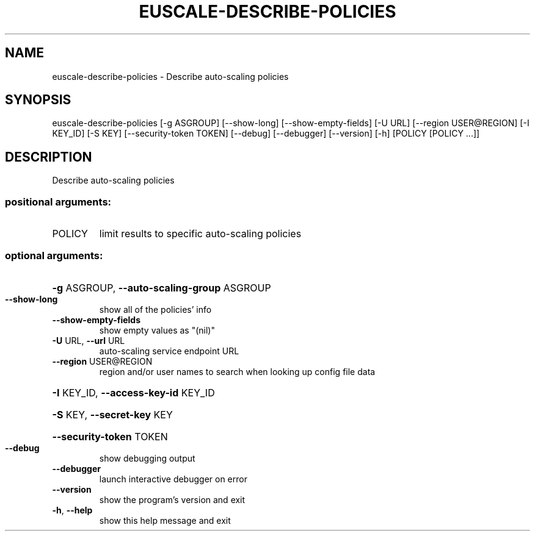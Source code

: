 .\" DO NOT MODIFY THIS FILE!  It was generated by help2man 1.44.1.
.TH EUSCALE-DESCRIBE-POLICIES "1" "September 2014" "euca2ools 3.2.0" "User Commands"
.SH NAME
euscale-describe-policies \- Describe auto-scaling policies
.SH SYNOPSIS
euscale\-describe\-policies [\-g ASGROUP] [\-\-show\-long]
[\-\-show\-empty\-fields] [\-U URL]
[\-\-region USER@REGION] [\-I KEY_ID] [\-S KEY]
[\-\-security\-token TOKEN] [\-\-debug]
[\-\-debugger] [\-\-version] [\-h]
[POLICY [POLICY ...]]
.SH DESCRIPTION
Describe auto\-scaling policies
.SS "positional arguments:"
.TP
POLICY
limit results to specific auto\-scaling policies
.SS "optional arguments:"
.HP
\fB\-g\fR ASGROUP, \fB\-\-auto\-scaling\-group\fR ASGROUP
.TP
\fB\-\-show\-long\fR
show all of the policies' info
.TP
\fB\-\-show\-empty\-fields\fR
show empty values as "(nil)"
.TP
\fB\-U\fR URL, \fB\-\-url\fR URL
auto\-scaling service endpoint URL
.TP
\fB\-\-region\fR USER@REGION
region and/or user names to search when looking up
config file data
.HP
\fB\-I\fR KEY_ID, \fB\-\-access\-key\-id\fR KEY_ID
.HP
\fB\-S\fR KEY, \fB\-\-secret\-key\fR KEY
.HP
\fB\-\-security\-token\fR TOKEN
.TP
\fB\-\-debug\fR
show debugging output
.TP
\fB\-\-debugger\fR
launch interactive debugger on error
.TP
\fB\-\-version\fR
show the program's version and exit
.TP
\fB\-h\fR, \fB\-\-help\fR
show this help message and exit
